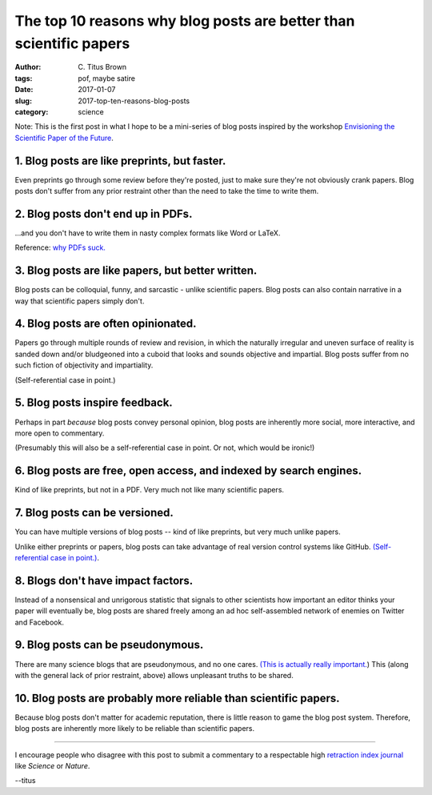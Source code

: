 The top 10 reasons why blog posts are better than scientific papers
###################################################################

:author: C\. Titus Brown
:tags: pof, maybe satire
:date: 2017-01-07
:slug: 2017-top-ten-reasons-blog-posts
:category: science

Note: This is the first post in what I hope to be a mini-series of
blog posts inspired by the workshop `Envisioning the Scientific Paper
of the Future
<http://caltech.stacksdiscovery.org/scientific-paper-future>`__.

1. Blog posts are like preprints, but faster.
---------------------------------------------

Even preprints go through some review before they're posted, just to
make sure they're not obviously crank papers.  Blog posts don't suffer
from any prior restraint other than the need to take the time to write
them.

2. Blog posts don't end up in PDFs.
-----------------------------------

...and you don't have to write them in nasty complex formats like Word
or LaTeX.

Reference: `why PDFs suck. <http://wiki.c2.com/?PdfSucks>`__

3. Blog posts are like papers, but better written.
--------------------------------------------------

Blog posts can be colloquial, funny, and sarcastic - unlike scientific
papers.  Blog posts can also contain narrative in a way that scientific
papers simply don't.

4. Blog posts are often opinionated.
------------------------------------   

Papers go through multiple rounds of review and revision, in which the
naturally irregular and uneven surface of reality is sanded down
and/or bludgeoned into a cuboid that looks and sounds objective and
impartial. Blog posts suffer from no such fiction of objectivity and
impartiality.

(Self-referential case in point.)

5. Blog posts inspire feedback.
-------------------------------

Perhaps in part *because* blog posts convey personal opinion, blog
posts are inherently more social, more interactive, and more open to
commentary.

(Presumably this will also be a self-referential case in point. Or not,
which would be ironic!)

6. Blog posts are free, open access, and indexed by search engines.
-------------------------------------------------------------------

Kind of like preprints, but not in a PDF.  Very much not like many
scientific papers.

7. Blog posts can be versioned.
-------------------------------

You can have multiple versions of blog posts -- kind of like
preprints, but very much unlike papers.

Unlike either preprints or papers, blog posts can take advantage of
real version control systems like GitHub.  `(Self-referential case in
point.)
<https://github.com/ctb/titus-blog/commits/public/src/2017-top-ten-reasons-blog-posts.rst>`__.

8. Blogs don't have impact factors.
-----------------------------------

Instead of a nonsensical and unrigorous statistic that signals to
other scientists how important an editor thinks your paper will
eventually be, blog posts are shared freely among an ad hoc
self-assembled network of enemies on Twitter and Facebook.

9. Blog posts can be pseudonymous.
----------------------------------

There are many science blogs that are pseudonymous, and no one cares.
`(This is actually really
important. <https://blog.coralproject.net/the-real-name-fallacy/>`__)
This (along with the general lack of prior restraint, above) allows
unpleasant truths to be shared.

10. Blog posts are probably more reliable than scientific papers.
-----------------------------------------------------------------

Because blog posts don't matter for academic reputation, there is
little reason to game the blog post system.  Therefore, blog posts are
inherently more likely to be reliable than scientific papers.

----

I encourage people who disagree with this post to submit a commentary
to a respectable high `retraction index journal
<http://retractionwatch.com/2011/08/11/is-it-time-for-a-retraction-index/>`__
like *Science* or *Nature*.

--titus
